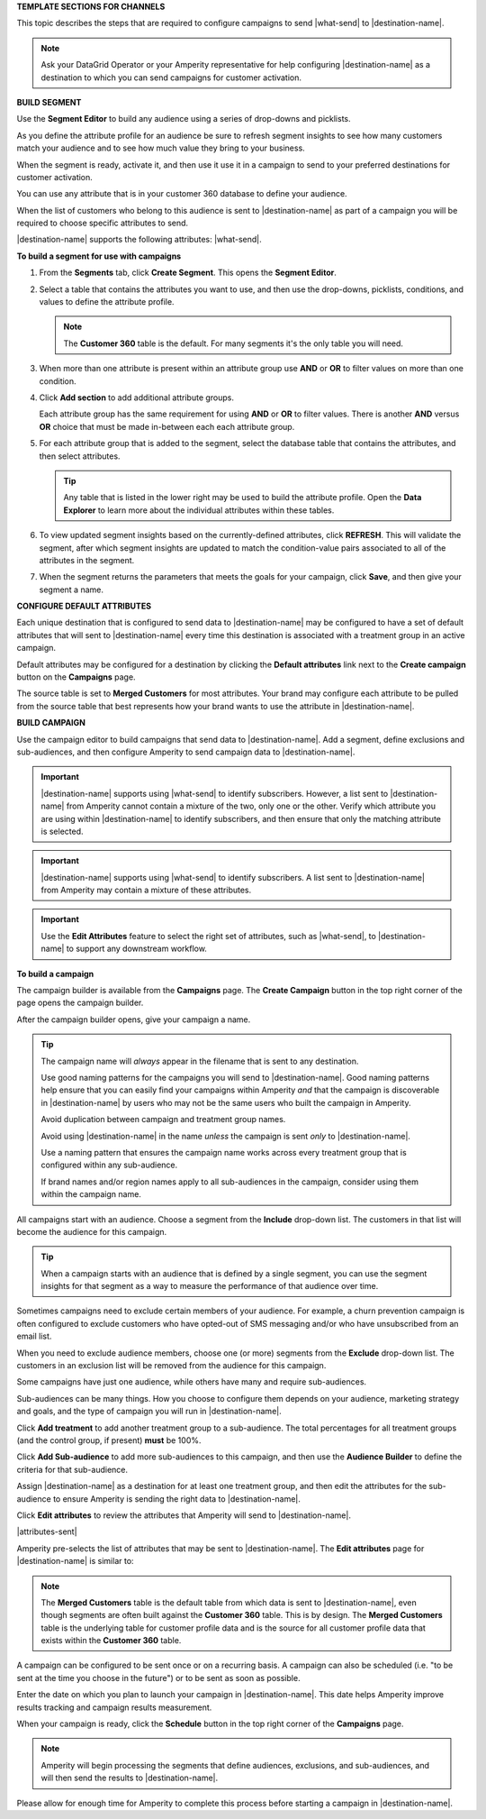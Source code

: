 .. 
.. xxxxx
..



**TEMPLATE SECTIONS FOR CHANNELS**

.. channels-overview-list-intro-start

This topic describes the steps that are required to configure campaigns to send |what-send| to |destination-name|.

.. channels-overview-list-intro-end

.. channels-overview-note-start

.. note:: Ask your DataGrid Operator or your Amperity representative for help configuring |destination-name| as a destination to which you can send campaigns for customer activation.

.. channels-overview-note-end



**BUILD SEGMENT**

.. channels-build-segment-start

Use the **Segment Editor** to build any audience using a series of drop-downs and picklists.

As you define the attribute profile for an audience be sure to refresh segment insights to see how many customers match your audience and to see how much value they bring to your business.

When the segment is ready, activate it, and then use it use it in a campaign to send to your preferred destinations for customer activation.

.. channels-build-segment-end

.. channels-build-segment-context-start

You can use any attribute that is in your customer 360 database to define your audience.

When the list of customers who belong to this audience is sent to |destination-name| as part of a campaign you will be required to choose specific attributes to send.

|destination-name| supports the following attributes: |what-send|.

.. channels-build-segment-context-end


**To build a segment for use with campaigns**

.. TODO: This needs to be updated to reflect the new behaviors in the segment editor. Just moving this over for now.

.. channels-build-segment-steps-start

#. From the **Segments** tab, click **Create Segment**. This opens the **Segment Editor**.
#. Select a table that contains the attributes you want to use, and then use the drop-downs, picklists, conditions, and values to define the attribute profile.

   .. note:: The **Customer 360** table is the default. For many segments it's the only table you will need.
#. When more than one attribute is present within an attribute group use **AND** or **OR** to filter values on more than one condition.
#. Click **Add section** to add additional attribute groups.

   Each attribute group has the same requirement for using **AND** or **OR** to filter values. There is another **AND** versus **OR** choice that must be made in-between each each attribute group.

#. For each attribute group that is added to the segment, select the database table that contains the attributes, and then select attributes.

   .. tip:: Any table that is listed in the lower right may be used to build the attribute profile. Open the **Data Explorer** to learn more about the individual attributes within these tables.

#. To view updated segment insights based on the currently-defined attributes, click **REFRESH**. This will validate the segment, after which segment insights are updated to match the condition-value pairs associated to all of the attributes in the segment.
#. When the segment returns the parameters that meets the goals for your campaign, click **Save**, and then give your segment a name.

.. channels-build-segment-steps-end






**CONFIGURE DEFAULT ATTRIBUTES**


.. channels-configure-default-attributes-start

Each unique destination that is configured to send data to |destination-name| may be configured to have a set of default attributes that will sent to |destination-name| every time this destination is associated with a treatment group in an active campaign.

Default attributes may be configured for a destination by clicking the **Default attributes** link next to the **Create campaign** button on the **Campaigns** page.

The source table is set to **Merged Customers** for most attributes. Your brand may configure each attribute to be pulled from the source table that best represents how your brand wants to use the attribute in |destination-name|.

.. channels-configure-default-attributes-end






**BUILD CAMPAIGN**

.. channels-build-campaign-start

Use the campaign editor to build campaigns that send data to |destination-name|. Add a segment, define exclusions and sub-audiences, and then configure Amperity to send campaign data to |destination-name|.

.. channels-build-campaign-end


.. channels-build-campaign-important-email-or-phone-start

.. important:: |destination-name| supports using |what-send| to identify subscribers. However, a list sent to |destination-name| from Amperity cannot contain a mixture of the two, only one or the other. Verify which attribute you are using within |destination-name| to identify subscribers, and then ensure that only the matching attribute is selected.

.. channels-build-campaign-important-email-or-phone-end


.. channels-build-campaign-important-may-contain-mixed-start

.. important:: |destination-name| supports using |what-send| to identify subscribers. A list sent to |destination-name| from Amperity may contain a mixture of these attributes.

.. channels-build-campaign-important-may-contain-mixed-end


.. channels-build-campaign-important-filedrop-start

.. important:: Use the **Edit Attributes** feature to select the right set of attributes, such as |what-send|, to |destination-name| to support any downstream workflow.

.. channels-build-campaign-important-filedrop-end


**To build a campaign**

.. TODO: The following quote is the "boilerplate" for the "attributes-sent" variable used with all destinations that use file-based campaign sends, including SFTP, Amazon S3, Azure Blob Storage, Google Cloud Storage: "You must select the set of attributes that are sent to |destination-name|. Review your downstream requirements, open the **Edits attributes** page, and then select the attributes you want to send to |destination-name| for this campaign." If this gets updated, review all the campaigns to update the tokens to match this pattern.

.. TODO: The following blocks build out single-sourced "Build a campaign" content for destinations for /ampiq/. They are built into a list-table structure in each topic and the reason why the table is in the topic and the content is here is to allow for the possibility that some destinations may require a unique ordering and/or bespoke content. Work with the docs team first before using unique ordering and/or bespoke content.


.. channels-build-campaign-steps-open-page-start

The campaign builder is available from the **Campaigns** page. The **Create Campaign** button in the top right corner of the page opens the campaign builder.

After the campaign builder opens, give your campaign a name.

.. channels-build-campaign-steps-open-page-end

.. TODO: There is an image here that should mostly be static across destination topics, but it's customizable if necessary.

.. channels-build-campaign-steps-good-names-start

.. tip:: The campaign name will *always* appear in the filename that is sent to any destination.

   Use good naming patterns for the campaigns you will send to |destination-name|. Good naming patterns help ensure that you can easily find your campaigns within Amperity *and* that the campaign is discoverable in |destination-name| by users who may not be the same users who built the campaign in Amperity.

   Avoid duplication between campaign and treatment group names.

   Avoid using |destination-name| in the name *unless* the campaign is sent *only* to |destination-name|.

   Use a naming pattern that ensures the campaign name works across every treatment group that is configured within any sub-audience.

   If brand names and/or region names apply to all sub-audiences in the campaign, consider using them within the campaign name.

.. channels-build-campaign-steps-good-names-end

.. channels-build-campaign-steps-audience-start

All campaigns start with an audience. Choose a segment from the **Include** drop-down list. The customers in that list will become the audience for this campaign.

.. channels-build-campaign-steps-audience-end

.. TODO: There is an image here that should mostly be static across destination topics, but it's customizable if necessary.

.. channels-build-campaign-steps-audience-tip-start

.. tip:: When a campaign starts with an audience that is defined by a single segment, you can use the segment insights for that segment as a way to measure the performance of that audience over time.

.. channels-build-campaign-steps-audience-tip-end

.. channels-build-campaign-steps-exclusions-start

Sometimes campaigns need to exclude certain members of your audience. For example, a churn prevention campaign is often configured to exclude customers who have opted-out of SMS messaging and/or who have unsubscribed from an email list.

When you need to exclude audience members, choose one (or more) segments from the **Exclude** drop-down list. The customers in an exclusion list will be removed from the audience for this campaign.

.. channels-build-campaign-steps-exclusions-end

.. TODO: There is an image here that should mostly be static across destination topics, but it's customizable if necessary.

.. channels-build-campaign-steps-subaudiences-start

Some campaigns have just one audience, while others have many and require sub-audiences.

Sub-audiences can be many things. How you choose to configure them depends on your audience, marketing strategy and goals, and the type of campaign you will run in |destination-name|.

Click **Add treatment** to add another treatment group to a sub-audience. The total percentages for all treatment groups (and the control group, if present) **must** be 100%.

Click **Add Sub-audience** to add more sub-audiences to this campaign, and then use the **Audience Builder** to define the criteria for that sub-audience.

.. channels-build-campaign-steps-subaudiences-end

.. channels-build-campaign-steps-destinations-start

Assign |destination-name| as a destination for at least one treatment group, and then edit the attributes for the sub-audience to ensure Amperity is sending the right data to |destination-name|.

.. channels-build-campaign-steps-destinations-end

.. channels-build-campaign-steps-edit-attributes-start

Click **Edit attributes** to review the attributes that Amperity will send to |destination-name|.

|attributes-sent|

Amperity pre-selects the list of attributes that may be sent to |destination-name|. The **Edit attributes** page for |destination-name| is similar to:

.. channels-build-campaign-steps-edit-attributes-end

.. TODO: There is an image here that is often unique by destination. There are some generic mockups for "email only", "email + phone", "all attributes" and there is a bigger collection of destination-specific ones. Please pay attention to this spot closely and request a destination-specific mockup if you need one.

.. channels-build-campaign-steps-edit-attributes-note-start

.. note:: The **Merged Customers** table is the default table from which data is sent to |destination-name|, even though segments are often built against the **Customer 360** table. This is by design. The **Merged Customers** table is the underlying table for customer profile data and is the source for all customer profile data that exists within the **Customer 360** table.

.. channels-build-campaign-steps-edit-attributes-note-end

.. channels-build-campaign-steps-timing-start

A campaign can be configured to be sent once or on a recurring basis. A campaign can also be scheduled (i.e. "to be sent at the time you choose in the future") or to be sent as soon as possible.

.. image:: ../../images/mockup-campaigns-timing.png
   :width: 650 px
   :alt: Give your campaign a name.
   :align: left
   :class: no-scaled-link

.. channels-build-campaign-steps-timing-end

.. channels-build-campaign-steps-launch-date-start

Enter the date on which you plan to launch your campaign in |destination-name|. This date helps Amperity improve results tracking and campaign results measurement.

.. image:: ../../images/mockup-campaigns-launch.png
   :width: 650 px
   :alt: Configure the schedule and timing for your campaign.
   :align: left
   :class: no-scaled-link

.. channels-build-campaign-steps-launch-date-end

.. channels-build-campaign-steps-schedule-start

When your campaign is ready, click the **Schedule** button in the top right corner of the **Campaigns** page.

.. note:: Amperity will begin processing the segments that define audiences, exclusions, and sub-audiences, and will then send the results to |destination-name|.

Please allow for enough time for Amperity to complete this process before starting a campaign in |destination-name|.

.. channels-build-campaign-steps-schedule-end
